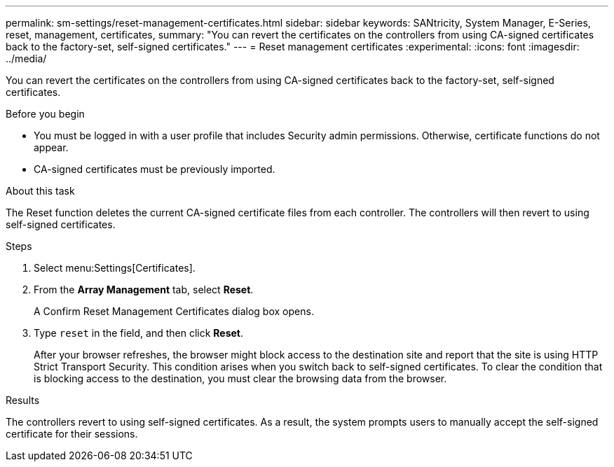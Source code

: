 ---
permalink: sm-settings/reset-management-certificates.html
sidebar: sidebar
keywords: SANtricity, System Manager, E-Series, reset, management, certificates,
summary: "You can revert the certificates on the controllers from using CA-signed certificates back to the factory-set, self-signed certificates."
---
= Reset management certificates
:experimental:
:icons: font
:imagesdir: ../media/

[.lead]
You can revert the certificates on the controllers from using CA-signed certificates back to the factory-set, self-signed certificates.

.Before you begin

* You must be logged in with a user profile that includes Security admin permissions. Otherwise, certificate functions do not appear.
* CA-signed certificates must be previously imported.

.About this task

The Reset function deletes the current CA-signed certificate files from each controller. The controllers will then revert to using self-signed certificates.

.Steps

. Select menu:Settings[Certificates].
. From the *Array Management* tab, select *Reset*.
+
A Confirm Reset Management Certificates dialog box opens.

. Type `reset` in the field, and then click *Reset*.
+
After your browser refreshes, the browser might block access to the destination site and report that the site is using HTTP Strict Transport Security. This condition arises when you switch back to self-signed certificates. To clear the condition that is blocking access to the destination, you must clear the browsing data from the browser.

.Results

The controllers revert to using self-signed certificates. As a result, the system prompts users to manually accept the self-signed certificate for their sessions.
